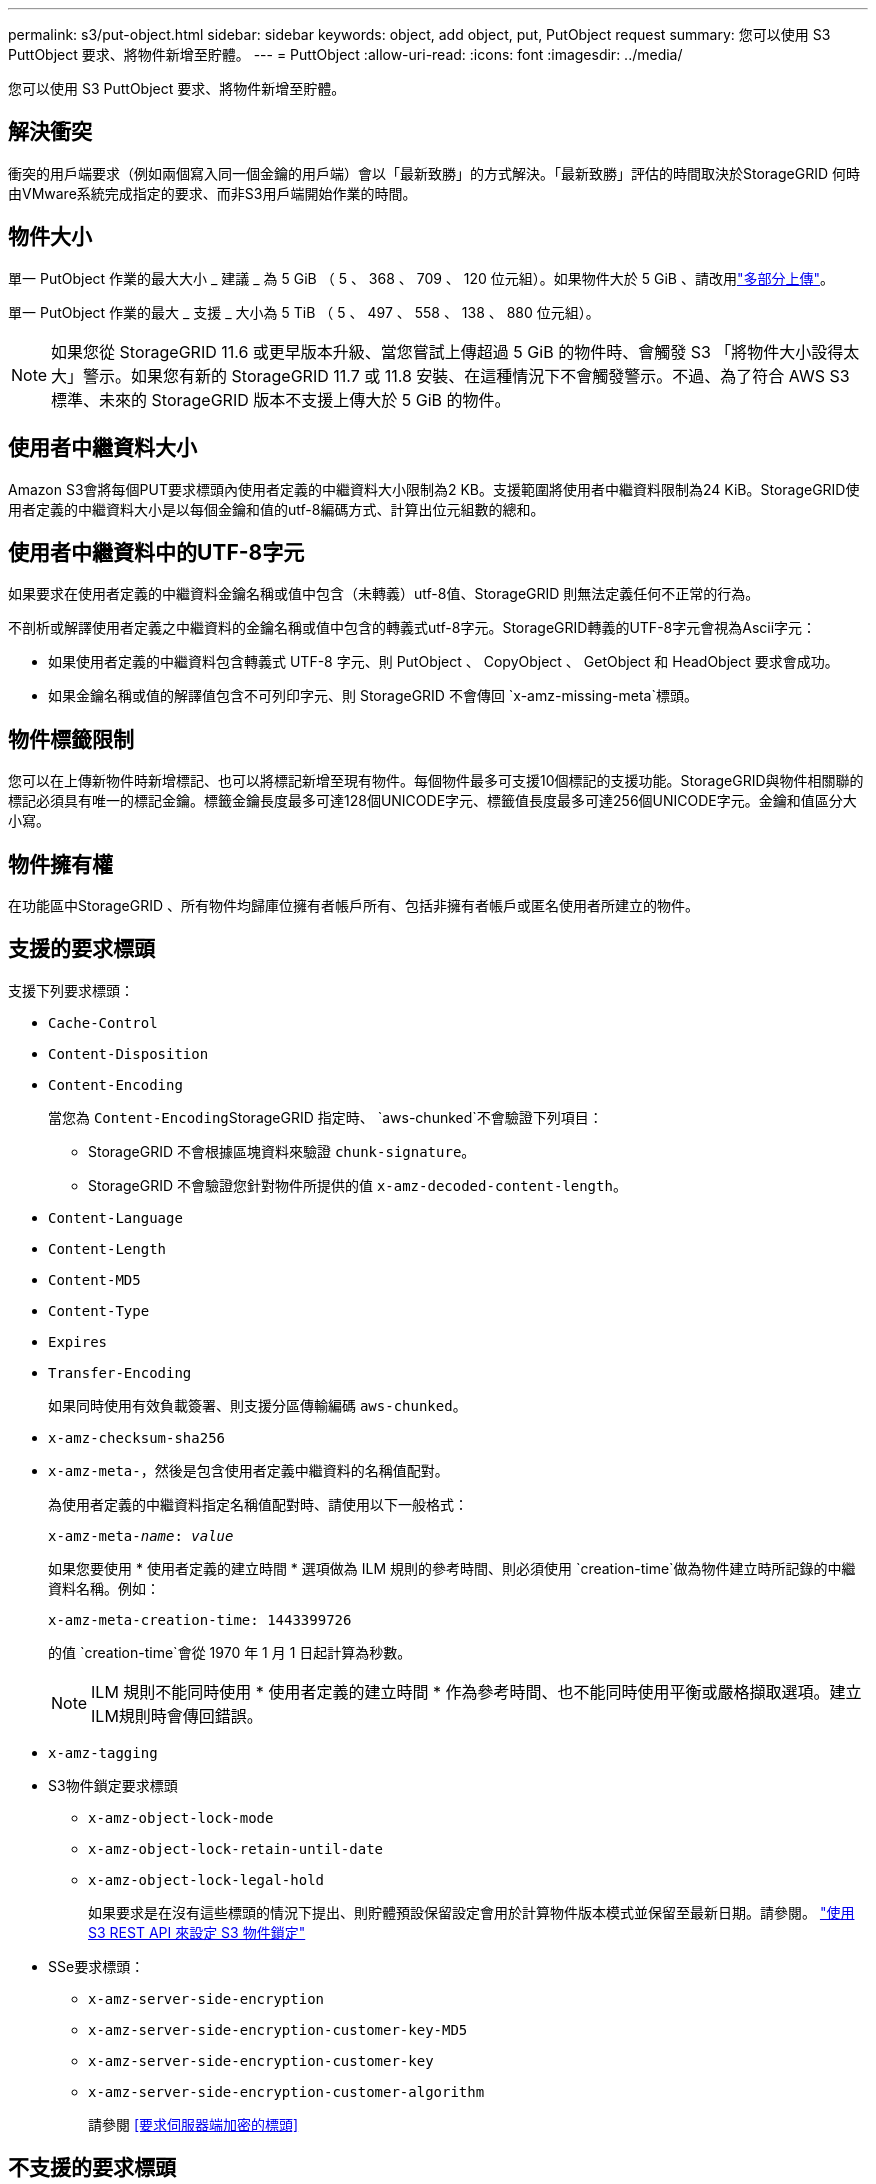 ---
permalink: s3/put-object.html 
sidebar: sidebar 
keywords: object, add object, put, PutObject request 
summary: 您可以使用 S3 PuttObject 要求、將物件新增至貯體。 
---
= PuttObject
:allow-uri-read: 
:icons: font
:imagesdir: ../media/


[role="lead"]
您可以使用 S3 PuttObject 要求、將物件新增至貯體。



== 解決衝突

衝突的用戶端要求（例如兩個寫入同一個金鑰的用戶端）會以「最新致勝」的方式解決。「最新致勝」評估的時間取決於StorageGRID 何時由VMware系統完成指定的要求、而非S3用戶端開始作業的時間。



== 物件大小

單一 PutObject 作業的最大大小 _ 建議 _ 為 5 GiB （ 5 、 368 、 709 、 120 位元組）。如果物件大於 5 GiB 、請改用link:operations-for-multipart-uploads.html["多部分上傳"]。

單一 PutObject 作業的最大 _ 支援 _ 大小為 5 TiB （ 5 、 497 、 558 、 138 、 880 位元組）。


NOTE: 如果您從 StorageGRID 11.6 或更早版本升級、當您嘗試上傳超過 5 GiB 的物件時、會觸發 S3 「將物件大小設得太大」警示。如果您有新的 StorageGRID 11.7 或 11.8 安裝、在這種情況下不會觸發警示。不過、為了符合 AWS S3 標準、未來的 StorageGRID 版本不支援上傳大於 5 GiB 的物件。



== 使用者中繼資料大小

Amazon S3會將每個PUT要求標頭內使用者定義的中繼資料大小限制為2 KB。支援範圍將使用者中繼資料限制為24 KiB。StorageGRID使用者定義的中繼資料大小是以每個金鑰和值的utf-8編碼方式、計算出位元組數的總和。



== 使用者中繼資料中的UTF-8字元

如果要求在使用者定義的中繼資料金鑰名稱或值中包含（未轉義）utf-8值、StorageGRID 則無法定義任何不正常的行為。

不剖析或解譯使用者定義之中繼資料的金鑰名稱或值中包含的轉義式utf-8字元。StorageGRID轉義的UTF-8字元會視為Ascii字元：

* 如果使用者定義的中繼資料包含轉義式 UTF-8 字元、則 PutObject 、 CopyObject 、 GetObject 和 HeadObject 要求會成功。
* 如果金鑰名稱或值的解譯值包含不可列印字元、則 StorageGRID 不會傳回 `x-amz-missing-meta`標頭。




== 物件標籤限制

您可以在上傳新物件時新增標記、也可以將標記新增至現有物件。每個物件最多可支援10個標記的支援功能。StorageGRID與物件相關聯的標記必須具有唯一的標記金鑰。標籤金鑰長度最多可達128個UNICODE字元、標籤值長度最多可達256個UNICODE字元。金鑰和值區分大小寫。



== 物件擁有權

在功能區中StorageGRID 、所有物件均歸庫位擁有者帳戶所有、包括非擁有者帳戶或匿名使用者所建立的物件。



== 支援的要求標頭

支援下列要求標頭：

* `Cache-Control`
* `Content-Disposition`
* `Content-Encoding`
+
當您為 ``Content-Encoding``StorageGRID 指定時、 `aws-chunked`不會驗證下列項目：

+
** StorageGRID 不會根據區塊資料來驗證 `chunk-signature`。
** StorageGRID 不會驗證您針對物件所提供的值 `x-amz-decoded-content-length`。


* `Content-Language`
* `Content-Length`
* `Content-MD5`
* `Content-Type`
* `Expires`
* `Transfer-Encoding`
+
如果同時使用有效負載簽署、則支援分區傳輸編碼 `aws-chunked`。

* `x-amz-checksum-sha256`
* `x-amz-meta-`，然後是包含使用者定義中繼資料的名稱值配對。
+
為使用者定義的中繼資料指定名稱值配對時、請使用以下一般格式：

+
[listing, subs="specialcharacters,quotes"]
----
x-amz-meta-_name_: _value_
----
+
如果您要使用 * 使用者定義的建立時間 * 選項做為 ILM 規則的參考時間、則必須使用 `creation-time`做為物件建立時所記錄的中繼資料名稱。例如：

+
[listing]
----
x-amz-meta-creation-time: 1443399726
----
+
的值 `creation-time`會從 1970 年 1 月 1 日起計算為秒數。

+

NOTE: ILM 規則不能同時使用 * 使用者定義的建立時間 * 作為參考時間、也不能同時使用平衡或嚴格擷取選項。建立ILM規則時會傳回錯誤。

* `x-amz-tagging`
* S3物件鎖定要求標頭
+
** `x-amz-object-lock-mode`
** `x-amz-object-lock-retain-until-date`
** `x-amz-object-lock-legal-hold`
+
如果要求是在沒有這些標頭的情況下提出、則貯體預設保留設定會用於計算物件版本模式並保留至最新日期。請參閱。 link:../s3/use-s3-api-for-s3-object-lock.html["使用 S3 REST API 來設定 S3 物件鎖定"]



* SSe要求標頭：
+
** `x-amz-server-side-encryption`
** `x-amz-server-side-encryption-customer-key-MD5`
** `x-amz-server-side-encryption-customer-key`
** `x-amz-server-side-encryption-customer-algorithm`
+
請參閱 <<要求伺服器端加密的標頭>>







== 不支援的要求標頭

不支援下列要求標頭：

* `x-amz-acl`
* `x-amz-sdk-checksum-algorithm`
* `x-amz-trailer`
* `x-amz-website-redirect-location`
+
 `x-amz-website-redirect-location`報頭返回 `XNotImplemented`。





== 儲存類別選項

 `x-amz-storage-class`支援要求標頭。提交的值 `x-amz-storage-class`會影響 StorageGRID 在擷取期間保護物件資料的方式、而不會影響儲存在 StorageGRID 系統中的物件持續複本數量（由 ILM 決定）。

如果符合擷取物件的 ILM 規則使用嚴格擷取選項、則 `x-amz-storage-class`標頭不會生效。

下列值可用於 `x-amz-storage-class`：

* `STANDARD`（預設）
+
** *雙重提交*：如果ILM規則指定「內嵌行為」的「雙重提交」選項、則只要物件擷取到另一個物件複本、就會建立該物件的第二個複本、並將其分散到不同的儲存節點（雙重提交）。評估 ILM 時、 StorageGRID 會判斷這些初始過渡複本是否符合規則中的放置指示。如果沒有、則可能需要在不同位置製作新的物件複本、而且可能需要刪除初始過渡複本。
** *Balanced * ：如果 ILM 規則指定 Balanced 選項、而 StorageGRID 無法立即製作規則中指定的所有複本、 StorageGRID 會在不同的儲存節點上製作兩個臨時複本。
+
如果 StorageGRID 可以立即建立 ILM 規則中指定的所有物件複本（同步放置）、則 `x-amz-storage-class`標頭不會生效。



* `REDUCED_REDUNDANCY`
+
** *雙重提交*：如果ILM規則指定擷取行為的雙重提交選項、StorageGRID 則會在擷取物件時建立單一的過渡複本（單一提交）。
** *Balanced * ：如果 ILM 規則指定 Balanced 選項、則 StorageGRID 只會在系統無法立即製作規則中指定的所有複本時、才製作單一的臨時複本。如果能夠執行同步放置、則此標頭不會有任何影響。StorageGRID `REDUCED_REDUNDANCY`當符合物件的 ILM 規則建立單一複寫複本時、最好使用此選項。在這種情況下、使用 `REDUCED_REDUNDANCY`可避免在每次擷取作業中不必要地建立和刪除額外的物件複本。


+
在其他情況下不建議使用此 `REDUCED_REDUNDANCY`選項。 `REDUCED_REDUNDANCY`增加擷取期間物件資料遺失的風險。例如、如果單一複本一開始儲存在無法進行ILM評估的儲存節點上、則可能會遺失資料。




CAUTION: 在任何時間段只複寫一個複本、會使資料面臨永久遺失的風險。如果只有一個物件複寫複本存在、則當儲存節點故障或發生重大錯誤時、該物件就會遺失。在升級等維護程序期間、您也會暫時失去物件的存取權。

指定 `REDUCED_REDUNDANCY`僅會影響首次擷取物件時所建立的複本數量。它不會影響使用中 ILM 原則評估物件時所製作的物件複本數量、也不會導致資料儲存在 StorageGRID 系統中較低的備援層級。


NOTE: 如果您在啟用 S3 物件鎖定的情況下、將物件擷取至貯體、則會忽略此 `REDUCED_REDUNDANCY`選項。如果您正在將物件擷取至舊版的「符合標準」貯體、 `REDUCED_REDUNDANCY`則選項會傳回錯誤。執行「雙重承諾」的程序時、務必確保符合法規遵循要求。StorageGRID



== 要求伺服器端加密的標頭

您可以使用下列要求標頭、以伺服器端加密來加密物件。「SSE」和「SSE-C」選項互不相關。

* * SSE-*：如果您想使用StorageGRID 由支援的唯一金鑰來加密物件、請使用下列標頭。
+
** `x-amz-server-side-encryption`
+
如果 `x-amz-server-side-encryption` PuttObject 要求中未包含標頭、則 PuttObject 回應中會省略網格範圍link:../admin/changing-network-options-object-encryption.html["儲存的物件加密設定"]。



* * SSE-C*：如果您想使用您提供及管理的唯一金鑰來加密物件、請使用這三個標頭。
+
** `x-amz-server-side-encryption-customer-algorithm`：指定 `AES256`。
** `x-amz-server-side-encryption-customer-key`：指定新物件的加密金鑰。
** `x-amz-server-side-encryption-customer-key-MD5`：指定新對象加密密鑰的 MD5 摘要。





CAUTION: 您提供的加密金鑰永遠不會儲存。如果您遺失加密金鑰、就會遺失對應的物件。在使用客戶提供的金鑰來保護物件資料之前，請先檢閱的考量事項link:using-server-side-encryption.html["使用伺服器端加密"]。


NOTE: 如果物件是以SSE或SSE-C加密、則會忽略任何儲存區層級或網格層級的加密設定。



== 版本管理

如果已啟用貯體的版本設定功能、則會針對儲存的物件版本自動產生唯一的 `versionId`版本。這 `versionId`也會在回應中使用回應標頭傳回 `x-amz-version-id`。

如果版本控制暫停、物件版本會以 null 儲存 `versionId`、如果空版本已經存在、則會覆寫該版本。



== 授權標頭的簽名計算

使用 `Authorization`標頭驗證要求時、 StorageGRID 與 AWS 的差異如下：

* StorageGRID 不需要 `host`在中包含標頭 `CanonicalHeaders`。
* StorageGRID 不需要 `Content-Type`包含在 `CanonicalHeaders`中。
* StorageGRID 不需要 `x-amz-*`在中包含標頭 `CanonicalHeaders`。



NOTE: 一般最佳實務做法是、務必在中加入這些標頭 `CanonicalHeaders`、以確保其已通過驗證；不過、如果您排除這些標頭、 StorageGRID 不會傳回錯誤。

如需詳細資訊、請 https://docs.aws.amazon.com/AmazonS3/latest/API/sig-v4-header-based-auth.html["授權標頭的簽名計算：在單一區塊中傳輸有效負載（ AWS 簽名版本 4 ）"^]參閱。

.相關資訊
* link:../ilm/index.html["使用ILM管理物件"]
* link:https://docs.aws.amazon.com/AmazonS3/latest/API/API_PutObject.html["Amazon Simple Storage Service API 參考資料： PutObject"^]

